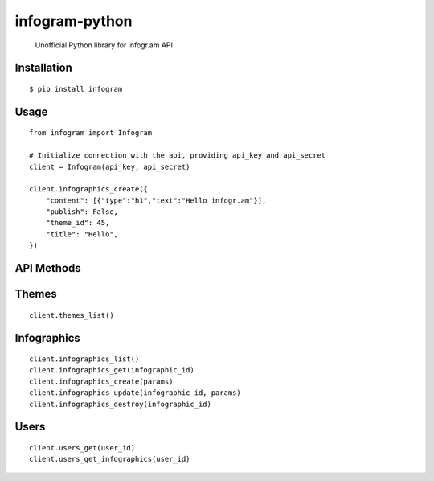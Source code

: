 infogram-python
======

    Unofficial Python library for infogr.am API

Installation
------------

::

        $ pip install infogram

Usage
-----

::

    from infogram import Infogram

    # Initialize connection with the api, providing api_key and api_secret
    client = Infogram(api_key, api_secret)

    client.infographics_create({
        "content": [{"type":"h1","text":"Hello infogr.am"}],
        "publish": False,
        "theme_id": 45,
        "title": "Hello",
    })

API Methods
------------

Themes
-----

::

    client.themes_list()

Infographics
-----

::

    client.infographics_list()
    client.infographics_get(infographic_id)
    client.infographics_create(params)
    client.infographics_update(infographic_id, params)
    client.infographics_destroy(infographic_id)

Users
-----

::

    client.users_get(user_id)
    client.users_get_infographics(user_id)
